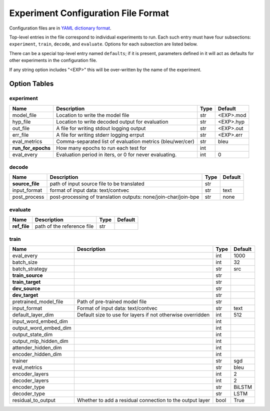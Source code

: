 Experiment Configuration File Format
------------------------------------

Configuration files are in `YAML dictionary format <https://docs.ansible.com/ansible/YAMLSyntax.html>`_.

Top-level entries in the file correspond to individual experiments to run. Each
such entry must have four subsections: ``experiment``, ``train``, ``decode``,
and ``evaluate``. Options for each subsection are listed below.

There can be a special top-level entry named ``defaults``; if it is
present, parameters defined in it will act as defaults for other experiments
in the configuration file.

If any string option includes "<EXP>" this will be over-written by the name of the experiment.

Option Tables
=============

experiment
~~~~~~~~~~

+--------------------+-----------------------------------------------------------------+------+-----------+
| Name               | Description                                                     | Type | Default   |
+====================+=================================================================+======+===========+
| model_file         | Location to write the model file                                | str  | <EXP>.mod |
+--------------------+-----------------------------------------------------------------+------+-----------+
| hyp_file           | Location to write decoded output for evaluation                 | str  | <EXP>.hyp |
+--------------------+-----------------------------------------------------------------+------+-----------+
| out_file           | A file for writing stdout logging output                        | str  | <EXP>.out |
+--------------------+-----------------------------------------------------------------+------+-----------+
| err_file           | A file for writing stderr logging errput                        | str  | <EXP>.err |
+--------------------+-----------------------------------------------------------------+------+-----------+
| eval_metrics       | Comma-separated list of evaluation metrics (bleu/wer/cer)       | str  | bleu      |
+--------------------+-----------------------------------------------------------------+------+-----------+
| **run_for_epochs** | How many epochs to run each test for                            | int  |           |
+--------------------+-----------------------------------------------------------------+------+-----------+
| eval_every         | Evaluation period in iters, or 0 for never evaluating.          | int  | 0         |
+--------------------+-----------------------------------------------------------------+------+-----------+

decode
~~~~~~

+--------------------+-----------------------------------------------------------------+------+-----------+
| Name               | Description                                                     | Type | Default   |
+====================+=================================================================+======+===========+
| **source_file**    | path of input source file to be translated                      | str  |           |
+--------------------+-----------------------------------------------------------------+------+-----------+
| input_format       | format of input data: text/contvec                              | str  | text      |
+--------------------+-----------------------------------------------------------------+------+-----------+
| post_process       | post-processing of translation outputs: none/join-char/join-bpe | str  | none      |
+--------------------+-----------------------------------------------------------------+------+-----------+

evaluate
~~~~~~~~

+--------------------+-----------------------------------------------------------------+------+-----------+
| Name               | Description                                                     | Type | Default   |
+====================+=================================================================+======+===========+
| **ref_file**       | path of the reference file                                      | str  |           |
+--------------------+-----------------------------------------------------------------+------+-----------+

train
~~~~~

+-----------------------+-----------------------------------------------------------------+------+-----------+
| Name                  | Description                                                     | Type | Default   |
+=======================+=================================================================+======+===========+
| eval_every            |                                                                 | int  | 1000      |
+-----------------------+-----------------------------------------------------------------+------+-----------+
| batch_size            |                                                                 | int  | 32        |
+-----------------------+-----------------------------------------------------------------+------+-----------+
| batch_strategy        |                                                                 | str  | src       |
+-----------------------+-----------------------------------------------------------------+------+-----------+
| **train_source**      |                                                                 | str  |           |
+-----------------------+-----------------------------------------------------------------+------+-----------+
| **train_target**      |                                                                 | str  |           |
+-----------------------+-----------------------------------------------------------------+------+-----------+
| **dev_source**        |                                                                 | str  |           |
+-----------------------+-----------------------------------------------------------------+------+-----------+
| **dev_target**        |                                                                 | str  |           |
+-----------------------+-----------------------------------------------------------------+------+-----------+
| pretrained_model_file | Path of pre-trained model file                                  | str  |           |
+-----------------------+-----------------------------------------------------------------+------+-----------+
| input_format          | Format of input data: text/contvec                              | str  | text      |
+-----------------------+-----------------------------------------------------------------+------+-----------+
| default_layer_dim     | Default size to use for layers if not otherwise overridden      | int  | 512       |
+-----------------------+-----------------------------------------------------------------+------+-----------+
| input_word_embed_dim  |                                                                 | int  |           |
+-----------------------+-----------------------------------------------------------------+------+-----------+
| output_word_embed_dim |                                                                 | int  |           |
+-----------------------+-----------------------------------------------------------------+------+-----------+
| output_state_dim      |                                                                 | int  |           |
+-----------------------+-----------------------------------------------------------------+------+-----------+
| output_mlp_hidden_dim |                                                                 | int  |           |
+-----------------------+-----------------------------------------------------------------+------+-----------+
| attender_hidden_dim   |                                                                 | int  |           |
+-----------------------+-----------------------------------------------------------------+------+-----------+
| encoder_hidden_dim    |                                                                 | int  |           |
+-----------------------+-----------------------------------------------------------------+------+-----------+
| trainer               |                                                                 | str  | sgd       |
+-----------------------+-----------------------------------------------------------------+------+-----------+
| eval_metrics          |                                                                 | str  | bleu      |
+-----------------------+-----------------------------------------------------------------+------+-----------+
| encoder_layers        |                                                                 | int  | 2         |
+-----------------------+-----------------------------------------------------------------+------+-----------+
| decoder_layers        |                                                                 | int  | 2         |
+-----------------------+-----------------------------------------------------------------+------+-----------+
| encoder_type          |                                                                 | str  | BiLSTM    |
+-----------------------+-----------------------------------------------------------------+------+-----------+
| decoder_type          |                                                                 | str  | LSTM      |
+-----------------------+-----------------------------------------------------------------+------+-----------+
| residual_to_output    | Whether to add a residual connection to the output layer        | bool | True      |
+-----------------------+-----------------------------------------------------------------+------+-----------+
